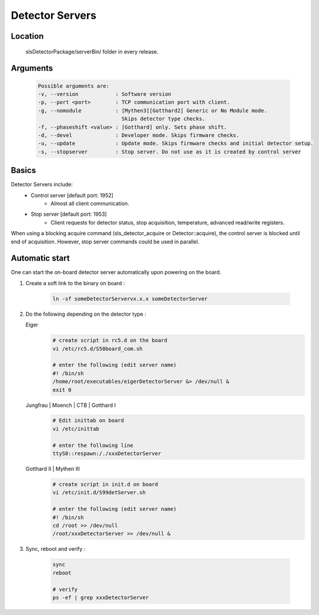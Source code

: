 Detector Servers
=================

Location
---------
   slsDetectorPackage/serverBin/ folder in every release.


.. _Detector Server Arguments:

Arguments
---------

   .. code-block:: bash  

      Possible arguments are:
      -v, --version            : Software version
      -p, --port <port>        : TCP communication port with client. 
      -g, --nomodule           : [Mythen3][Gotthard2] Generic or No Module mode. 
                                 Skips detector type checks.
      -f, --phaseshift <value> : [Gotthard] only. Sets phase shift. 
      -d, --devel              : Developer mode. Skips firmware checks. 
      -u, --update             : Update mode. Skips firmware checks and initial detector setup. 
      -s, --stopserver         : Stop server. Do not use as it is created by control server 


Basics
------------

Detector Servers include:
   * Control server [default port: 1952]
      * Almost all client communication.
   * Stop server [default port: 1953]
      *  Client requests for detector status, stop acquisition, temperature, advanced read/write registers.

When using a blocking acquire command (sls_detector_acquire or Detector::acquire), the control server is blocked until end of acquisition. However, stop server commands could be used in parallel.


Automatic start 
------------------

One can start the on-board detector server automatically upon powering on the board.

#. Create a soft link to the binary on board 
   :
      .. code-block:: bash
      
         ln -sf someDetectorServervx.x.x someDetectorServer



#. Do the following depending on the detector type :

   Eiger
      .. code-block:: bash
         
         # create script in rc5.d on the board
         vi /etc/rc5.d/S50board_com.sh

         # enter the following (edit server name)
         #! /bin/sh
         /home/root/executables/eigerDetectorServer &> /dev/null &
         exit 0

   Jungfrau | Moench | CTB | Gotthard I
      .. code-block:: bash

         # Edit inittab on board
         vi /etc/inittab

         # enter the following line
         ttyS0::respawn:/./xxxDetectorServer


   Gotthard II | Mythen III
      .. code-block:: bash
         
         # create script in init.d on board
         vi /etc/init.d/S99detServer.sh

         # enter the following (edit server name)
         #! /bin/sh
         cd /root >> /dev/null
         /root/xxxDetectorServer >> /dev/null &


#. Sync, reboot and verify
   :
      .. code-block:: bash
      
         sync
         reboot

         # verify
         ps -ef | grep xxxDetectorServer